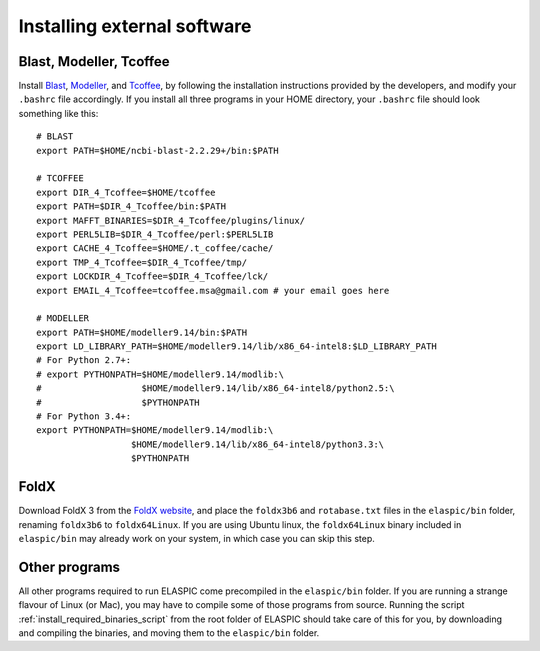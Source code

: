 .. _install_externals:

Installing external software
=============================

Blast, Modeller, Tcoffee
------------------------

Install `Blast`_, `Modeller`_, and `Tcoffee`_, by following the installation instructions provided 
by the developers, and modify your ``.bashrc`` file accordingly.
If you install all three programs in your HOME directory, your ``.bashrc`` file should look something like this::

    # BLAST
    export PATH=$HOME/ncbi-blast-2.2.29+/bin:$PATH

    # TCOFFEE
    export DIR_4_Tcoffee=$HOME/tcoffee
    export PATH=$DIR_4_Tcoffee/bin:$PATH
    export MAFFT_BINARIES=$DIR_4_Tcoffee/plugins/linux/
    export PERL5LIB=$DIR_4_Tcoffee/perl:$PERL5LIB
    export CACHE_4_Tcoffee=$HOME/.t_coffee/cache/
    export TMP_4_Tcoffee=$DIR_4_Tcoffee/tmp/
    export LOCKDIR_4_Tcoffee=$DIR_4_Tcoffee/lck/
    export EMAIL_4_Tcoffee=tcoffee.msa@gmail.com # your email goes here

    # MODELLER
    export PATH=$HOME/modeller9.14/bin:$PATH
    export LD_LIBRARY_PATH=$HOME/modeller9.14/lib/x86_64-intel8:$LD_LIBRARY_PATH
    # For Python 2.7+:
    # export PYTHONPATH=$HOME/modeller9.14/modlib:\
    #                   $HOME/modeller9.14/lib/x86_64-intel8/python2.5:\
    #                   $PYTHONPATH
    # For Python 3.4+:
    export PYTHONPATH=$HOME/modeller9.14/modlib:\
                      $HOME/modeller9.14/lib/x86_64-intel8/python3.3:\
                      $PYTHONPATH


FoldX
-----

Download FoldX 3 from the `FoldX website`_, and place the ``foldx3b6`` and ``rotabase.txt`` 
files in the ``elaspic/bin`` folder, renaming ``foldx3b6`` to ``foldx64Linux``.
If you are using Ubuntu linux, the ``foldx64Linux`` binary included in ``elaspic/bin`` may already
work on your system, in which case you can skip this step.


Other programs
--------------

All other programs required to run ELASPIC come precompiled in the ``elaspic/bin`` folder. 
If you are running a strange flavour of Linux (or Mac), you may have to compile some of those programs from source. 
Running the script :ref:`install_required_binaries_script`
from the root folder of ELASPIC should take care
of this for you, by downloading and compiling the binaries, and moving them to the ``elaspic/bin`` folder.
   

.. _Blast: ftp://ftp.ncbi.nlm.nih.gov/blast/executables/blast+/LATEST/
.. _Modeller: https://salilab.org/modeller/
.. _Tcoffee: http://www.tcoffee.org/
.. _FoldX website: http://foldx.crg.es/
